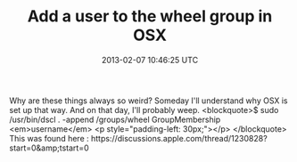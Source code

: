 #+TITLE: Add a user to the wheel group in OSX
#+DATE: 2013-02-07 10:46:25 UTC
#+PUBLISHDATE: 2013-02-07
#+DRAFT: t
#+TAGS: untagged
#+DESCRIPTION: Why are these things always so weird? Som

Why are these things always so weird? Someday I'll understand why OSX is set up that way. And on that day, I'll probably weep.
<blockquote>$ sudo /usr/bin/dscl . -append /groups/wheel GroupMembership <em>username</em>
<p style="padding-left: 30px;"></p>
</blockquote>
This was found here : https://discussions.apple.com/thread/1230828?start=0&amp;tstart=0